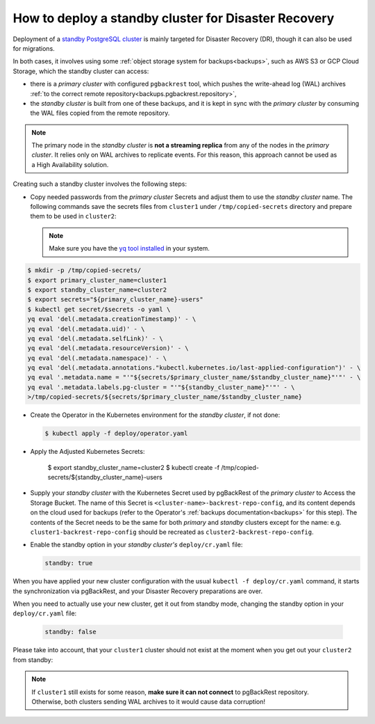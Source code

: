 .. _howto_standby:

How to deploy a standby cluster for Disaster Recovery
====================================================================================

Deployment of a `standby PostgreSQL cluster <https://www.postgresql.org/docs/12/warm-standby.html>`_
is mainly targeted for Disaster Recovery (DR), though it can also be used for
migrations.


In both cases, it involves using some :ref:`object storage system for backups<backups>`,
such as AWS S3 or GCP Cloud Storage, which the standby cluster can access:

.. image:: ./assets/images/dr1.svg
   :align: center

* there is a *primary cluster* with configured ``pgbackrest`` tool, which pushes
  the write-ahead log (WAL) archives :ref:`to the correct remote repository<backups.pgbackrest.repository>`,
* the *standby cluster* is built from one of these backups, and it is kept in
  sync with the *primary cluster* by consuming the WAL files copied from the
  remote repository.

.. note:: The primary node in the *standby cluster* is
   **not a streaming replica** from any of the nodes in the *primary cluster*.
   It relies only on WAL archives to replicate events. For this reason, this
   approach cannot be used as a High Availability solution.

Creating such a standby cluster involves the following steps:

* Copy needed passwords from the *primary cluster* Secrets and adjust them to
  use the *standby cluster* name. The following commands save the secrets
  files from ``cluster1`` under ``/tmp/copied-secrets`` directory and prepare
  them to be used in ``cluster2``:

  .. note:: Make sure you have the `yq tool installed <https://github.com/mikefarah/yq/#install>`_
     in your system.

.. code:: bash

   $ mkdir -p /tmp/copied-secrets/
   $ export primary_cluster_name=cluster1
   $ export standby_cluster_name=cluster2
   $ export secrets="${primary_cluster_name}-users"
   $ kubectl get secret/$secrets -o yaml \
   yq eval 'del(.metadata.creationTimestamp)' - \
   yq eval 'del(.metadata.uid)' - \
   yq eval 'del(.metadata.selfLink)' - \
   yq eval 'del(.metadata.resourceVersion)' - \
   yq eval 'del(.metadata.namespace)' - \
   yq eval 'del(.metadata.annotations."kubectl.kubernetes.io/last-applied-configuration")' - \
   yq eval '.metadata.name = "'"${secrets/$primary_cluster_name/$standby_cluster_name}"'"' - \
   yq eval '.metadata.labels.pg-cluster = "'"${standby_cluster_name}"'"' - \
   >/tmp/copied-secrets/${secrets/$primary_cluster_name/$standby_cluster_name}

* Create the Operator in the Kubernetes environment for the *standby cluster*,
  if not done:

  .. code:: bash 

     $ kubectl apply -f deploy/operator.yaml

* Apply the Adjusted Kubernetes Secrets:

   $ export standby_cluster_name=cluster2
   $ kubectl create -f /tmp/copied-secrets/${standby_cluster_name}-users

* Supply your *standby cluster* with the Kubernetes Secret used by pgBackRest of
  the *primary cluster* to Access the Storage Bucket. The name of this Secret is
  ``<cluster-name>-backrest-repo-config``, and its content depends on the cloud
  used for backups (refer to the Operator's :ref:`backups documentation<backups>`
  for this step). The contents of the Secret needs to be the same for both
  *primary* and *standby* clusters except for the name: e.g.
  ``cluster1-backrest-repo-config`` should be recreated as
  ``cluster2-backrest-repo-config``.

* Enable the standby option in your *standby cluster's* ``deploy/cr.yaml`` file:

  .. code:: yaml

     standby: true

When you have applied your new cluster configuration with the usual
``kubectl -f deploy/cr.yaml`` command, it starts the synchronization via
pgBackRest, and your Disaster Recovery preparations are over.

When you need to actually use your new cluster, get it out from standby mode,
changing the standby option in your ``deploy/cr.yaml`` file:

  .. code:: yaml

     standby: false

Please take into account, that your ``cluster1`` cluster should not exist at the
moment when you get out your ``cluster2`` from standby:

.. image:: ./assets/images/dr2.svg
   :align: center

.. note:: If ``cluster1`` still exists for some reason,
   **make sure it can not connect** to pgBackRest repository. Otherwise, both
   clusters sending WAL archives to it would cause data corruption!
